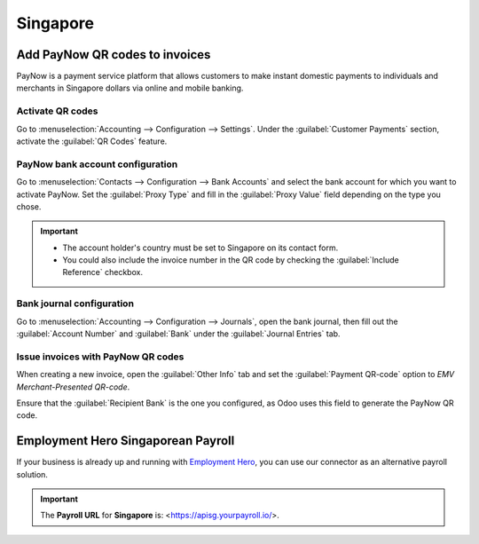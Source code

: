 =========
Singapore
=========

Add PayNow QR codes to invoices
===============================

PayNow is a payment service platform that allows customers to make instant domestic payments to
individuals and merchants in Singapore dollars via online and mobile banking.

Activate QR codes
-----------------

Go to :menuselection:`Accounting --> Configuration --> Settings`. Under the :guilabel:`Customer
Payments` section, activate the :guilabel:`QR Codes` feature.

PayNow bank account configuration
---------------------------------

Go to :menuselection:`Contacts --> Configuration --> Bank Accounts` and select the bank account for
which you want to activate PayNow. Set the :guilabel:`Proxy Type` and fill in the :guilabel:`Proxy
Value` field depending on the type you chose.

.. important::
   - The account holder's country must be set to Singapore on its contact form.
   - You could also include the invoice number in the QR code by checking the :guilabel:`Include
     Reference` checkbox.

.. image:: singapore/sg-paynow-bank-setting.png
   :alt: PayNow bank account configuration

.. seealso::
   :doc:`../accounting/bank`

Bank journal configuration
--------------------------

Go to :menuselection:`Accounting --> Configuration --> Journals`, open the bank journal, then fill
out the :guilabel:`Account Number` and :guilabel:`Bank` under the :guilabel:`Journal Entries` tab.

.. image:: singapore/sg-bank-account-journal-setting.png
   :alt: Bank Account's journal configuration

Issue invoices with PayNow QR codes
-----------------------------------

When creating a new invoice, open the :guilabel:`Other Info` tab and set the :guilabel:`Payment
QR-code` option to *EMV Merchant-Presented QR-code*.

.. image:: singapore/sg-qr-code-invoice-setting.png
   :alt: Select EMV Merchant-Presented QR-code option

Ensure that the :guilabel:`Recipient Bank` is the one you configured, as Odoo uses this field to
generate the PayNow QR code.

.. _singapore/employment-hero:

Employment Hero Singaporean Payroll
===================================

If your business is already up and running with `Employment Hero <https://employmenthero.com/>`_,
you can use our connector as an alternative payroll solution.

.. seealso::
   :doc:`Employment Hero <./employment_hero>`

.. important::
   The **Payroll URL** for **Singapore** is: <https://apisg.yourpayroll.io/>.
